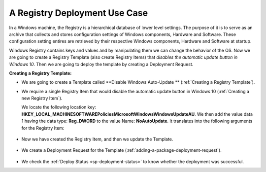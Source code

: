 ******************************
A Registry Deployment Use Case
******************************

In a Windows machine, the Registry is a hierarchical database of lower level settings. 
The purpose of it is to serve as an archive that collects and stores configuration settings 
of Windows components, Hardware and Software. These configuration setting entires are retrieved 
by their respective Windows components, Hardware and Software at startup.

Windows Registry contains keys and values and by manipulating them we can change the behavior of the OS. Now we are going to create a 
Registry Template (also create Registry Items) that *disables the automatic update button in Windows 10*. Then we are going to deploy the template by creating a 
Deployment Request.

**Creating a Registry Template:**

- We are going to create a Template called **Disable Windows Auto-Update ** (:ref:`Creating a Registry Template`).

- We require a single Registry Item that would disable the automatic update button in Windows 10 (:ref:`Creating a new Registry Item`). 
  
  We locate the following location key: **HKEY_LOCAL_MACHINE\SOFTWARE\Policies\Microsoft\Windows\WindowsUpdate\AU**.
  We then add the value data 1 having the data type: **Reg_DWORD** to the value Name: **NoAutoUpdate**. It translates into the following
  arguments for the Registry Item:

.. _sp-u-1:
.. figure:: https://s3-ap-southeast-1.amazonaws.com/flotomate-resources/software-package-deployment/SP-U-1.png
    :align: center
    :alt: figure 1

- Now we have created the Registry Item, and then we update the Template.

.. _sp-u-2:
.. figure:: https://s3-ap-southeast-1.amazonaws.com/flotomate-resources/software-package-deployment/SP-U-2.png
    :align: center
    :alt: figure 2

- We create a Deployment Request for the Template (:ref:`adding-a-package-deployment-request`).

.. _sp-u-3:
.. figure:: https://s3-ap-southeast-1.amazonaws.com/flotomate-resources/software-package-deployment/SP-U-3.png
    :align: center
    :alt: figure 3

- We check the :ref:`Deploy Status <sp-deployment-status>` to know whether the deployment was successful. 

